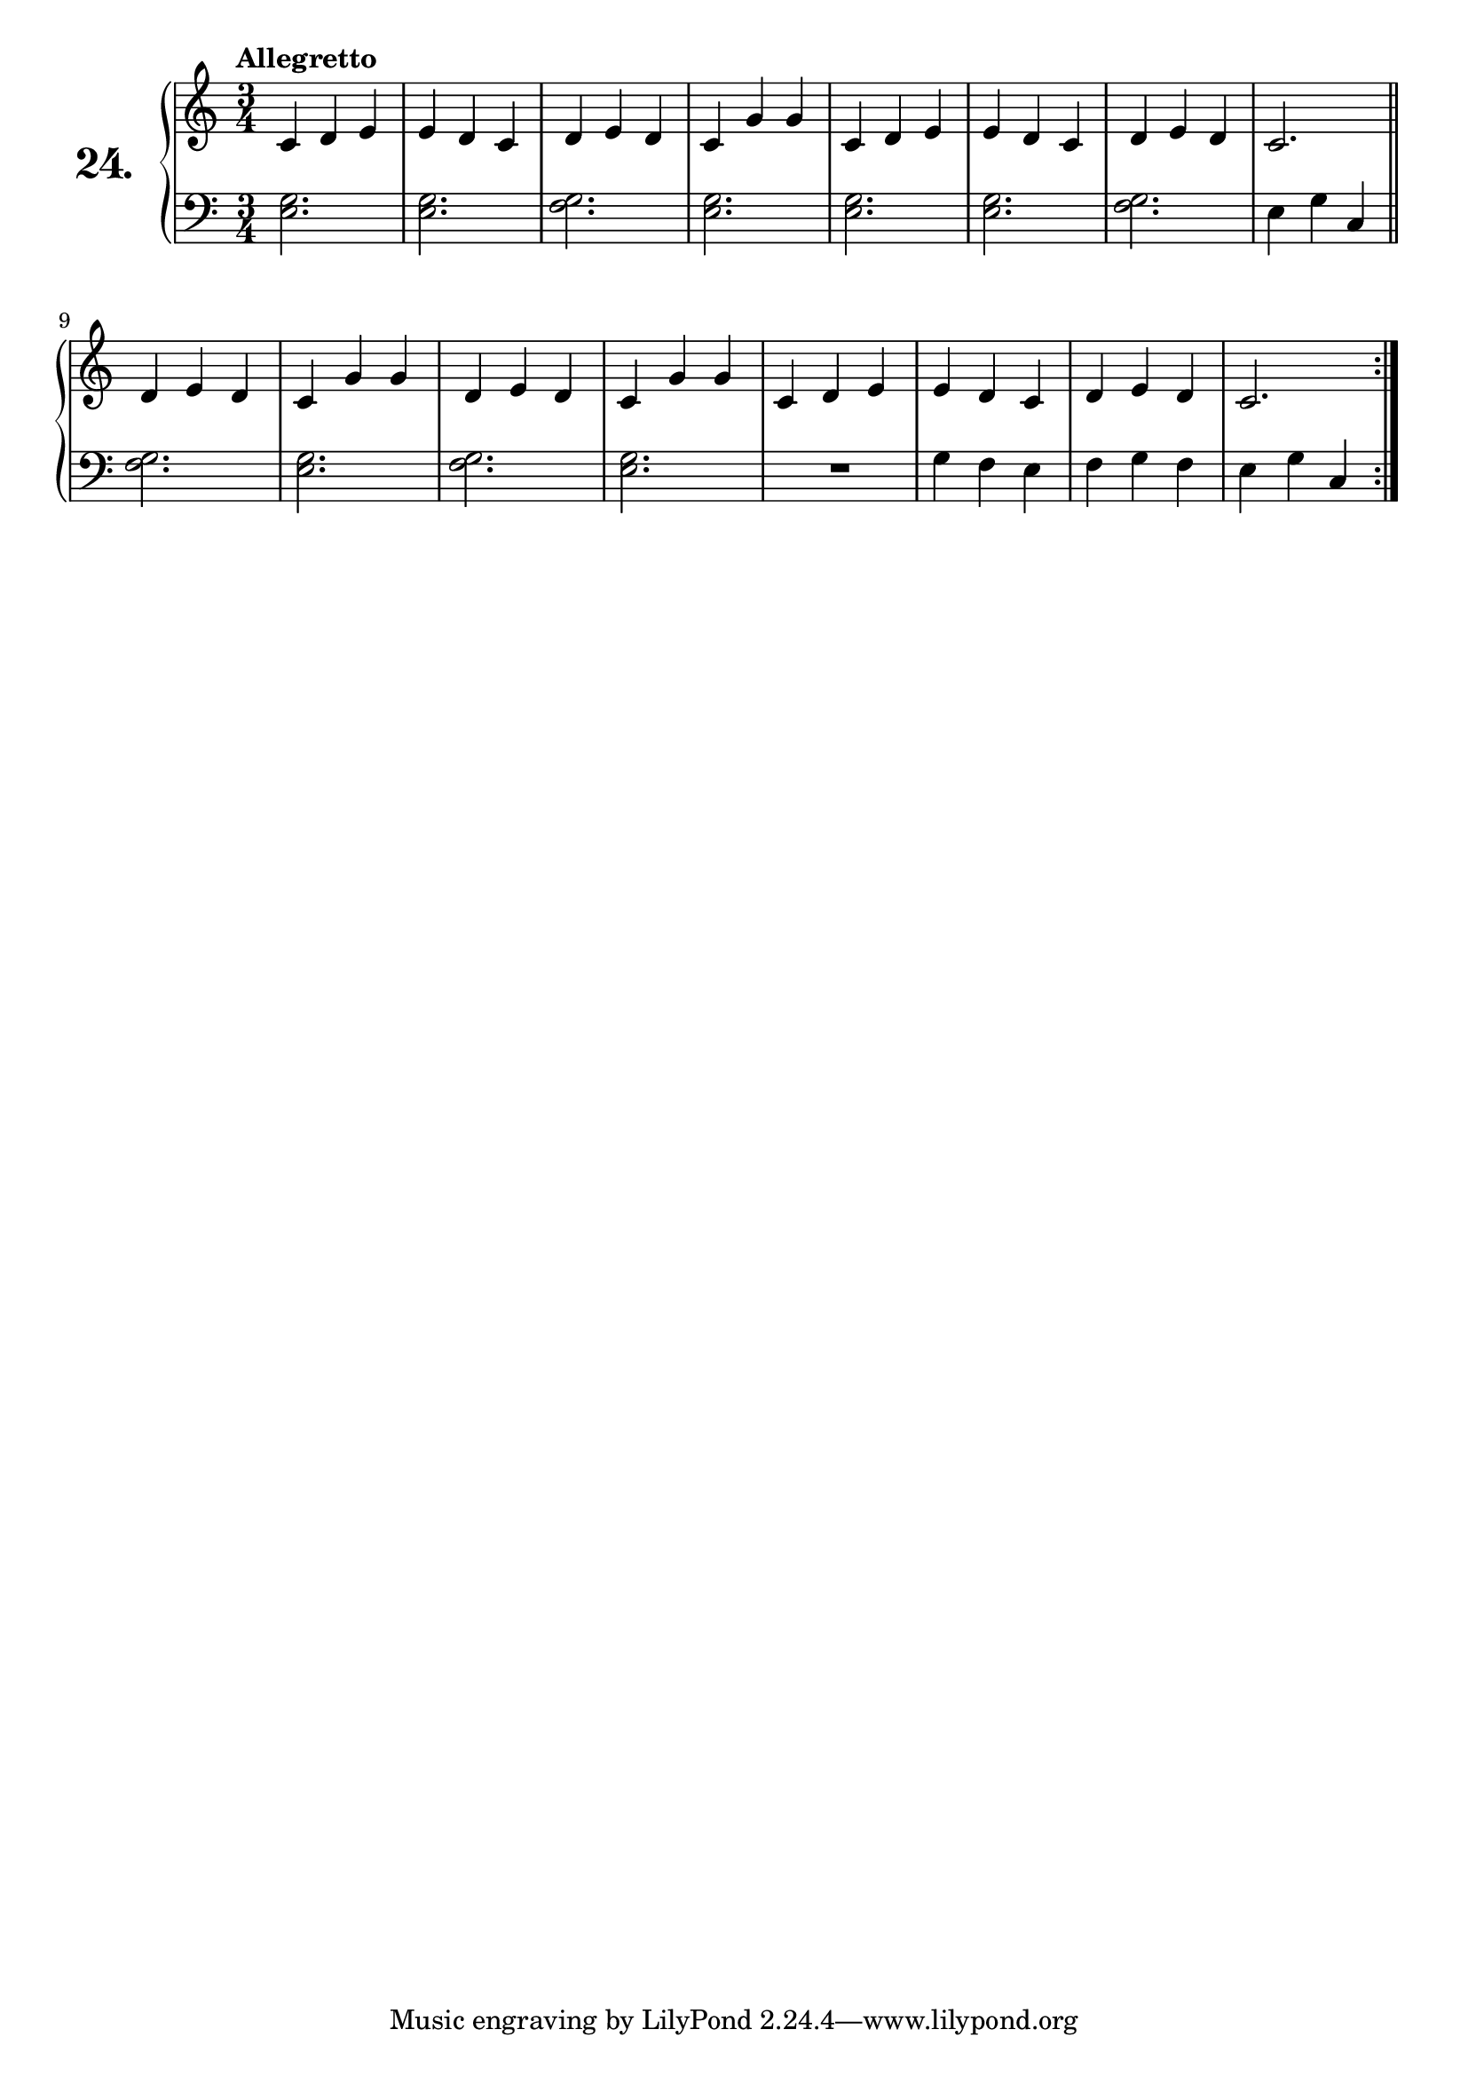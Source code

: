 \version "2.18.2"

\score {
  \new PianoStaff  <<
    \set PianoStaff.instrumentName = \markup {
      \huge \bold \number "24." }

    \new Staff = "upper" \with {
      midiInstrument = #"acoustic grand" }

    \relative c' {
      \clef treble
      \key c \major
      \time 3/4
      \tempo "Allegretto"

      c4 d e | %01
      e d c  | %02
      d e d  | %03
      c g' g | %04
      c, d e | %05
      e d c  | %06
      d e d  | %07
      c2.    | %08
      \bar "||"
      \break
      \repeat volta 2 {
        d4 e d | %09
        c g' g | %10
        d e d  | %11
        c g' g | %12
        c, d e | %13
        e d c  | %14
        d e d  | %15
        c2.    | %16
      }
    }
    \new Staff = "lower" \with {
      midiInstrument = #"acoustic grand" }

    \relative c {
      \clef bass
      \key c \major
      \time 3/4

      <e g>2. | %01
      <e g>   | %02
      <f g>   | %03
      <e g>   | %04
      <e g>   | %05
      <e g>   | %06
      <f g>   | %07
      e4 g c, | %08
      \bar "||"
      \break
      \repeat volta 2 {
        <f g>2. | %09
        <e g>   | %10
        <f g>   | %11
        <e g>   | %12
        R2.     | %13
        g4 f e  | %14
        f g f   | %15
        e g c,  | %16
      }
    }
  >>
  \layout { }
  \midi { }
  \header {
    composer = "Ferdinand Beyer; Op. 101; Nº.18"
    piece = ""
    %opus = "824"
  }
}

